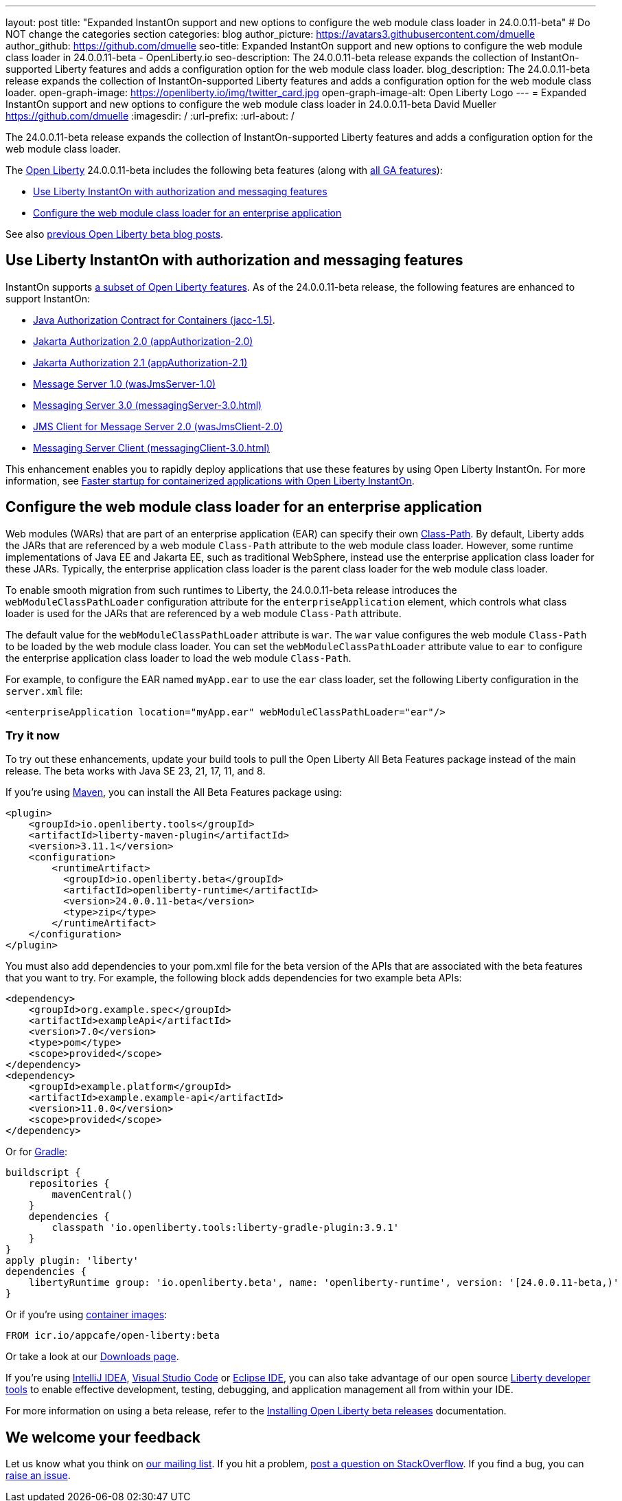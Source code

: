 ---
layout: post
title: "Expanded InstantOn support and new options to configure the web module class loader in 24.0.0.11-beta"
# Do NOT change the categories section
categories: blog
author_picture: https://avatars3.githubusercontent.com/dmuelle
author_github: https://github.com/dmuelle
seo-title: Expanded InstantOn support and new options to configure the web module class loader in 24.0.0.11-beta - OpenLiberty.io
seo-description: The 24.0.0.11-beta release expands the collection of InstantOn-supported Liberty features and adds a configuration option for the web module class loader.
blog_description: The 24.0.0.11-beta release expands the collection of InstantOn-supported Liberty features and adds a configuration option for the web module class loader.
open-graph-image: https://openliberty.io/img/twitter_card.jpg
open-graph-image-alt: Open Liberty Logo
---
= Expanded InstantOn support and new options to configure the web module class loader in 24.0.0.11-beta
David Mueller <https://github.com/dmuelle>
:imagesdir: /
:url-prefix:
:url-about: /


The 24.0.0.11-beta release expands the collection of InstantOn-supported Liberty features and adds a configuration option for the web module class loader.



The link:{url-about}[Open Liberty] 24.0.0.11-beta includes the following beta features (along with link:{url-prefix}/docs/latest/reference/feature/feature-overview.html[all GA features]):

* <<instant, Use Liberty InstantOn with authorization and messaging features>>
* <<class, Configure the web module class loader for an enterprise application>>

See also link:{url-prefix}/blog/?search=beta&key=tag[previous Open Liberty beta blog posts].

// // // // DO NOT MODIFY THIS COMMENT BLOCK <GHA-BLOG-TOPIC> // // // //
// Blog issue: https://github.com/OpenLiberty/open-liberty/issues/29768
// Contact/Reviewer: anjumfatima90
// // // // // // // //

[#instant]
== Use Liberty InstantOn with authorization and messaging features

InstantOn supports link:{url-prefix}/docs/latest/instanton.html#supported-features[a subset of Open Liberty features]. As of the 24.0.0.11-beta release, the following features are enhanced to support InstantOn:

* link:{url-prefix}/docs/latest/reference/feature/jacc-1.5.html[Java Authorization Contract for Containers (jacc-1.5)].
* link:{url-prefix}/docs/latest/reference/feature/appAuthorization-2.0.html[Jakarta Authorization 2.0 (appAuthorization-2.0)]
* link:{url-prefix}/docs/latest/reference/feature/appAuthorization-2.1.html[Jakarta Authorization 2.1  (appAuthorization-2.1)]
* link:{url-prefix}/docs/latest/reference/feature/wasJmsServer-1.0.html[Message Server 1.0 (wasJmsServer-1.0)]
* link:{url-prefix}/docs/latest/reference/feature/messagingServer-3.0.html[Messaging Server 3.0 (messagingServer-3.0.html)]
* link:{url-prefix}/docs/latest/reference/feature/wasJmsClient-2.0.html[JMS Client for Message Server 2.0 (wasJmsClient-2.0)]
* link:{url-prefix}/docs/latest/reference/feature/messagingClient-3.0.html[Messaging Server Client (messagingClient-3.0.html)]

This enhancement enables you to rapidly deploy applications that use these features by using Open Liberty InstantOn. For more information, see link:{url-prefix}/docs/latest/instanton.html[Faster startup for containerized applications with Open Liberty InstantOn].


// DO NOT MODIFY THIS LINE. </GHA-BLOG-TOPIC>

// // // // DO NOT MODIFY THIS COMMENT BLOCK <GHA-BLOG-TOPIC> // // // //
// Blog issue: https://github.com/OpenLiberty/open-liberty/issues/29766
// Contact/Reviewer: tjwatson
// // // // // // // //
[#class]
== Configure the web module class loader for an enterprise application

Web modules (WARs) that are part of an enterprise application (EAR) can specify their own link:https://docs.oracle.com/javase/8/docs/technotes/guides/jar/jar.html#classpath[Class-Path]. By default, Liberty adds the JARs that are referenced by a web module `Class-Path` attribute to the web module class loader. However, some runtime implementations of Java EE and Jakarta EE, such as traditional WebSphere, instead use the enterprise application class loader for these JARs. Typically, the enterprise application class loader is the parent class loader for the web module class loader.

To enable smooth migration from such runtimes to Liberty, the 24.0.0.11-beta release introduces the `webModuleClassPathLoader` configuration attribute for the `enterpriseApplication` element, which controls what class loader is used for the JARs that are referenced by a web module `Class-Path` attribute.

The default value for the `webModuleClassPathLoader` attribute is `war`. The `war` value configures the web module `Class-Path` to be loaded by the web module class loader. You can set the `webModuleClassPathLoader` attribute value to `ear` to configure the enterprise application class loader to load the web module `Class-Path`.

For example, to configure the EAR named `myApp.ear` to use the `ear` class loader, set the following Liberty configuration in the `server.xml` file:

[source,xml]
----
<enterpriseApplication location="myApp.ear" webModuleClassPathLoader="ear"/>
----

// DO NOT MODIFY THIS LINE. </GHA-BLOG-TOPIC>

[#run]
=== Try it now

To try out these enhancements, update your build tools to pull the Open Liberty All Beta Features package instead of the main release. The beta works with Java SE 23, 21, 17, 11, and 8.
// // // // // // // //
// In the preceding section:
// Check if a new non-LTS Java SE version is supported that needs to be added to the list (21, 17, 11, and 8 are LTS and will remain for a while)
// {url-prefix}/docs/latest/java-se.html
//
// In the following section:
// Check if a new MicroProfile or Jakarta version is in beta that could replace the example values in the codeblock
// // // // // // // //

If you're using link:{url-prefix}/guides/maven-intro.html[Maven], you can install the All Beta Features package using:

[source,xml]
----
<plugin>
    <groupId>io.openliberty.tools</groupId>
    <artifactId>liberty-maven-plugin</artifactId>
    <version>3.11.1</version>
    <configuration>
        <runtimeArtifact>
          <groupId>io.openliberty.beta</groupId>
          <artifactId>openliberty-runtime</artifactId>
          <version>24.0.0.11-beta</version>
          <type>zip</type>
        </runtimeArtifact>
    </configuration>
</plugin>
----

You must also add dependencies to your pom.xml file for the beta version of the APIs that are associated with the beta features that you want to try. For example, the following block adds dependencies for two example beta APIs:

[source,xml]
----
<dependency>
    <groupId>org.example.spec</groupId>
    <artifactId>exampleApi</artifactId>
    <version>7.0</version>
    <type>pom</type>
    <scope>provided</scope>
</dependency>
<dependency>
    <groupId>example.platform</groupId>
    <artifactId>example.example-api</artifactId>
    <version>11.0.0</version>
    <scope>provided</scope>
</dependency>
----

Or for link:{url-prefix}/guides/gradle-intro.html[Gradle]:

[source,gradle]
----
buildscript {
    repositories {
        mavenCentral()
    }
    dependencies {
        classpath 'io.openliberty.tools:liberty-gradle-plugin:3.9.1'
    }
}
apply plugin: 'liberty'
dependencies {
    libertyRuntime group: 'io.openliberty.beta', name: 'openliberty-runtime', version: '[24.0.0.11-beta,)'
}
----
// // // // // // // //
// In the preceding section:
// Replace the Maven `3.8.2` with the latest version of the plugin: https://search.maven.org/artifact/io.openliberty.tools/liberty-maven-plugin
// Replace the Gradle `3.6.2` with the latest version of the plugin: https://search.maven.org/artifact/io.openliberty.tools/liberty-gradle-plugin
// TODO: Update GHA to automatically do the above.  If the maven.org is problematic, then could fallback to using the GH Releases for the plugins
// // // // // // // //

Or if you're using link:{url-prefix}/docs/latest/container-images.html[container images]:

[source]
----
FROM icr.io/appcafe/open-liberty:beta
----

Or take a look at our link:{url-prefix}/downloads/#runtime_betas[Downloads page].

If you're using link:https://plugins.jetbrains.com/plugin/14856-liberty-tools[IntelliJ IDEA], link:https://marketplace.visualstudio.com/items?itemName=Open-Liberty.liberty-dev-vscode-ext[Visual Studio Code] or link:https://marketplace.eclipse.org/content/liberty-tools[Eclipse IDE], you can also take advantage of our open source link:{url-prefix}/docs/latest/develop-liberty-tools.html[Liberty developer tools] to enable effective development, testing, debugging, and application management all from within your IDE.

For more information on using a beta release, refer to the link:{url-prefix}docs/latest/installing-open-liberty-betas.html[Installing Open Liberty beta releases] documentation.

[#feedback]
== We welcome your feedback

Let us know what you think on link:https://groups.io/g/openliberty[our mailing list]. If you hit a problem, link:https://stackoverflow.com/questions/tagged/open-liberty[post a question on StackOverflow]. If you find a bug, you can link:https://github.com/OpenLiberty/open-liberty/issues[raise an issue].
